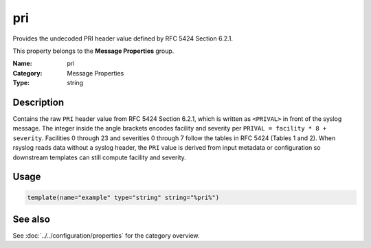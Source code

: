 .. _prop-message-pri:
.. _properties.message.pri:

pri
===

.. index::
   single: properties; pri
   single: pri

.. summary-start

Provides the undecoded PRI header value defined by RFC 5424 Section 6.2.1.

.. summary-end

This property belongs to the **Message Properties** group.

:Name: pri
:Category: Message Properties
:Type: string

Description
-----------
Contains the raw ``PRI`` header value from RFC 5424 Section 6.2.1, which is
written as ``<PRIVAL>`` in front of the syslog message. The integer inside
the angle brackets encodes facility and severity per ``PRIVAL = facility * 8
+ severity``. Facilities 0 through 23 and severities 0 through 7 follow the
tables in RFC 5424 (Tables 1 and 2). When rsyslog reads data without a
syslog header, the ``PRI`` value is derived from input metadata or
configuration so downstream templates can still compute facility and
severity.

Usage
-----
.. _properties.message.pri-usage:

.. code-block:: rsyslog

   template(name="example" type="string" string="%pri%")

See also
--------
See :doc:`../../configuration/properties` for the category overview.
